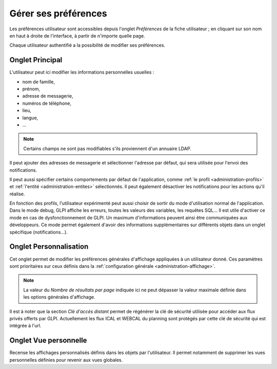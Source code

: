 Gérer ses préférences
=====================

Les préférences utilisateur sont accessibles depuis l'onglet *Préférences* de la fiche utilisateur ; en cliquant sur son nom en haut à droite de l'interface, à partir de n'importe quelle page.

Chaque utilisateur authentifié a la possibilité de modifier ses préférences.

Onglet Principal
----------------

.. image:: images/userprefs-main.png
   :alt: Écran pour les préférences utilisateur
   :align: center
   :scale: 50%

L'utilisateur peut ici modifier les informations personnelles usuelles :

* nom de famille,
* prénom,
* adresse de messagerie,
* numéros de téléphone,
* lieu,
* langue,
* ...

.. note::

   Certains champs ne sont pas modifiables s'ils proviennent d'un annuaire LDAP.

Il peut ajouter des adresses de messagerie et sélectionner l'adresse par défaut, qui sera utilisée pour  l'envoi des notifications.

Il peut aussi spécifier certains comportements par défaut de l'application, comme :ref:`le profil <administration-profils>` et :ref:`l'entité <administration-entites>` sélectionnés. Il peut également désactiver les notifications pour les actions qu'il réalise.

En fonction des profils, l'utilisateur expérimenté peut aussi choisir de sortir du mode d'utilisation normal de l'application. Dans le mode debug, GLPI affiche les erreurs, toutes les valeurs des variables, les requêtes SQL... Il est utile d'activer ce mode en cas de dysfonctionnement de GLPI. Un maximum d'informations peuvent ainsi être communiquées aux développeurs. Ce mode permet également d'avoir des informations supplémentaires sur différents objets dans un onglet spécifique (notifications...).

Onglet Personnalisation
-----------------------

.. image:: images/userprefs-custom.png
   :alt: Écran pour la personnalisation des préférences utilisateur
   :align: center
   :scale: 50%

Cet onglet permet de modifier les préférences générales d'affichage appliquées à un utilisateur donné. Ces paramètres sont prioritaires sur ceux définis dans la :ref:`configuration générale <administration-affichage>`.

.. note::

   La valeur du *Nombre de résultats par page* indiquée ici ne peut dépasser la valeur maximale définie dans les options générales d'affichage.


Il est à noter que la section *Clé d'accès distant* permet de régénérer la clé de sécurité utilisée pour accéder aux flux privés offerts par GLPI. Actuellement les flux ICAL et WEBCAL du planning sont protégés par cette clé de sécurité qui est intégrée à l'url.

Onglet Vue personnelle
----------------------

Recense les affichages personnalisés définis dans les objets par l'utilisateur. Il permet notamment de supprimer les vues personnelles définies pour revenir aux vues globales.
